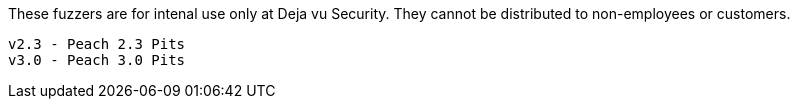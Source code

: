 
These fuzzers are for intenal use only at Deja vu Security.  They cannot
be distributed to non-employees or customers.

 v2.3 - Peach 2.3 Pits
 v3.0 - Peach 3.0 Pits

 